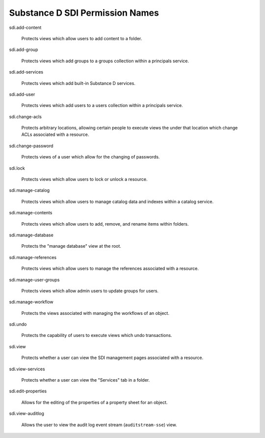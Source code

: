 Substance D SDI Permission Names
================================

sdi.add-content

  Protects views which allow users to add content to a folder.

sdi.add-group

  Protects views which add groups to a groups collection within a principals
  service.

sdi.add-services

  Protects views which add built-in Substance D services.

sdi.add-user

  Protects views which add users to a users collection within a principals
  service.

sdi.change-acls

  Protects arbitrary locations, allowing certain people to execute views the
  under that location which change ACLs associated with a resource.

sdi.change-password

  Protects views of a user which allow for the changing of passwords.

sdi.lock

  Protects views which allow users to lock or unlock a resource.

sdi.manage-catalog

  Protects views which allow users to manage catalog data and indexes within a
  catalog service.

sdi.manage-contents

  Protects views which allow users to add, remove, and rename items within
  folders.

sdi.manage-database

  Protects the "manage database" view at the root.

sdi.manage-references

  Protects views which allow users to manage the references associated with a
  resource.

sdi.manage-user-groups

  Protects views which allow admin users to update groups for users.

sdi.manage-workflow

  Protects the views associated with managing the workflows of an object.

sdi.undo

  Protects the capability of users to execute views which undo transactions.

sdi.view

  Protects whether a user can view the SDI management pages associated with a
  resource.

sdi.view-services

  Protects whether a user can view the "Services" tab in a folder.

sdi.edit-properties

  Allows for the editing of the properties of a property sheet for an object.

sdi.view-auditlog

  Allows the user to view the audit log event stream (``auditstream-sse``)
  view.

